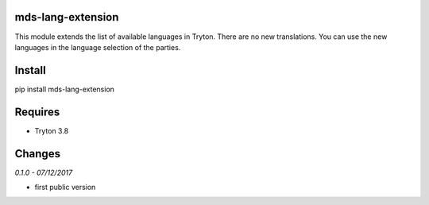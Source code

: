 mds-lang-extension
==================
This module extends the list of available languages in Tryton. 
There are no new translations. You can use the new languages 
in the language selection of the parties.

Install
=======

pip install mds-lang-extension

Requires
========
- Tryton 3.8

Changes
=======

*0.1.0 - 07/12/2017*

- first public version
